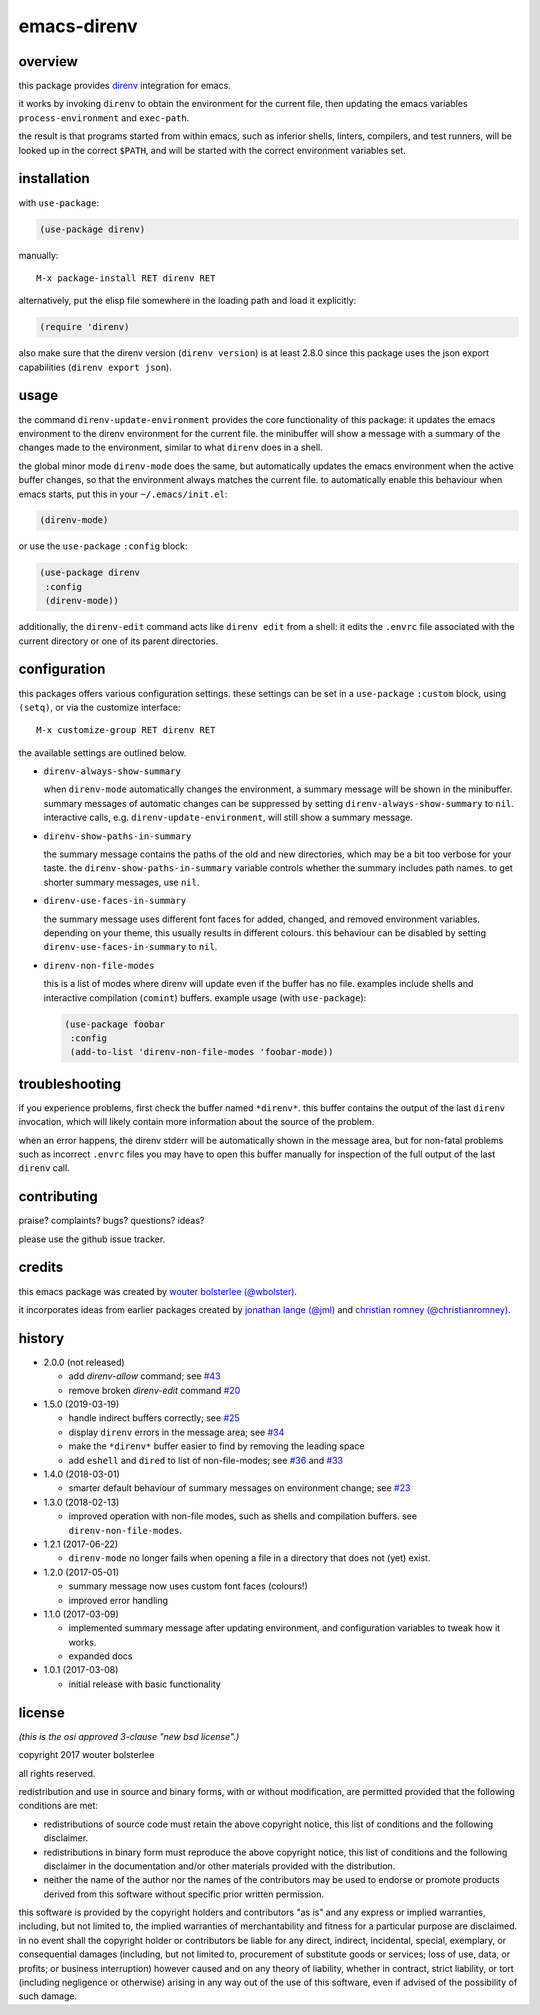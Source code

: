 ============
emacs-direnv
============

.. image:: https://melpa.org/packages/direnv-badge.svg
   :alt: melpa badge

.. image:: https://stable.melpa.org/packages/direnv-badge.svg
   :alt: melpa stable badge

.. _direnv: https://direnv.net/

overview
========

this package provides direnv_ integration for emacs.

.. image:: https://cloud.githubusercontent.com/assets/748944/23811101/c82c40d0-05d4-11e7-8a79-74e1d80fa5cf.png
   :alt: mandatory screenshot

it works by invoking
``direnv`` to obtain the environment
for the current file,
then updating the emacs variables
``process-environment`` and ``exec-path``.

the result is that
programs started from within emacs,
such as inferior shells, linters, compilers, and test runners,
will be looked up in the correct ``$PATH``,
and will be started
with the correct environment variables set.

installation
============

with ``use-package``:

.. code-block:: elisp

  (use-package direnv)

manually:

::

  M-x package-install RET direnv RET

alternatively, put the elisp file
somewhere in the loading path
and load it explicitly:

.. code-block:: elisp

  (require 'direnv)

also make sure
that the direnv version (``direnv version``)
is at least 2.8.0
since this package uses
the json export capabilities (``direnv export json``).

usage
=====

the command ``direnv-update-environment``
provides the core functionality of this package:
it updates the emacs environment
to the direnv environment for the current file.
the minibuffer will show a message
with a summary of the changes made to the environment,
similar to what ``direnv`` does in a shell.

the global minor mode ``direnv-mode`` does the same,
but automatically updates the emacs environment
when the active buffer changes,
so that the environment always matches the current file.
to automatically enable this behaviour when emacs starts,
put this in your ``~/.emacs/init.el``:

.. code-block:: elisp

  (direnv-mode)

or use the ``use-package`` ``:config`` block:

.. code-block:: elisp

  (use-package direnv
   :config
   (direnv-mode))

additionally, the ``direnv-edit`` command
acts like ``direnv edit`` from a shell:
it edits the ``.envrc`` file
associated with the current directory
or one of its parent directories.

configuration
=============

this packages offers various configuration settings.
these settings can be set in a ``use-package`` ``:custom`` block,
using ``(setq)``, or via the customize interface::

  M-x customize-group RET direnv RET

the available settings are outlined below.

* ``direnv-always-show-summary``

  when ``direnv-mode`` automatically changes the environment,
  a summary message will be shown in the minibuffer.
  summary messages of automatic changes can be suppressed
  by setting ``direnv-always-show-summary`` to ``nil``.
  interactive calls, e.g. ``direnv-update-environment``,
  will still show a summary message.

* ``direnv-show-paths-in-summary``

  the summary message contains
  the paths of the old and new directories,
  which may be a bit too verbose for your taste.
  the ``direnv-show-paths-in-summary`` variable
  controls whether the summary includes path names.
  to get shorter summary messages, use ``nil``.

* ``direnv-use-faces-in-summary``

  the summary message uses different font faces
  for added, changed, and removed environment variables.
  depending on your theme,
  this usually results in different colours.
  this behaviour can be disabled
  by setting ``direnv-use-faces-in-summary`` to ``nil``.

* ``direnv-non-file-modes``

  this is a list of modes
  where direnv will update
  even if the buffer has no file.
  examples include shells and
  interactive compilation (``comint``) buffers.
  example usage (with ``use-package``):

  .. code-block:: elisp

    (use-package foobar
     :config
     (add-to-list 'direnv-non-file-modes 'foobar-mode))


troubleshooting
===============

if you experience problems,
first check the buffer named ``*direnv*``.
this buffer contains
the output of the last ``direnv`` invocation,
which will likely contain more information
about the source of the problem.

when an error happens, the direnv stderr will
be automatically shown in the message area,
but for non-fatal problems
such as incorrect ``.envrc`` files
you may have to open this buffer manually for inspection
of the full output of the last ``direnv`` call.


contributing
============

praise? complaints? bugs? questions? ideas?

please use the github issue tracker.


credits
=======

this emacs package was created by
`wouter bolsterlee (@wbolster)
<https://github.com/wbolster>`_.

it incorporates ideas from earlier
packages created by
`jonathan lange (@jml)
<https://github.com/jml>`_
and
`christian romney (@christianromney)
<https://github.com/christianromney>`_.


history
=======

* 2.0.0 (not released)

  * add `direnv-allow` command; see
    `#43 <https://github.com/wbolster/emacs-direnv/pull/43>`_
  * remove broken `direnv-edit` command
    `#20 <https://github.com/wbolster/emacs-direnv/issues/20>`_

* 1.5.0 (2019-03-19)

  * handle indirect buffers correctly; see
    `#25 <https://github.com/wbolster/emacs-direnv/issues/25>`_
  * display ``direnv`` errors in the message area; see
    `#34 <https://github.com/wbolster/emacs-direnv/pull/34>`_
  * make the ``*direnv*`` buffer easier to find by removing the
    leading space
  * add ``eshell`` and ``dired`` to list of non-file-modes; see
    `#36 <https://github.com/wbolster/emacs-direnv/pull/36>`_ and
    `#33 <https://github.com/wbolster/emacs-direnv/issues/33>`_

* 1.4.0 (2018-03-01)

  * smarter default behaviour of summary messages on environment
    change; see
    `#23 <https://github.com/wbolster/emacs-direnv/issues/23>`_

* 1.3.0 (2018-02-13)

  * improved operation with non-file modes,
    such as shells and compilation buffers.
    see ``direnv-non-file-modes``.

* 1.2.1 (2017-06-22)

  * ``direnv-mode`` no longer fails when opening a file in
    a directory that does not (yet) exist.

* 1.2.0 (2017-05-01)

  * summary message now uses custom font faces (colours!)
  * improved error handling

* 1.1.0 (2017-03-09)

  * implemented summary message after updating environment,
    and configuration variables to tweak how it works.
  * expanded docs

* 1.0.1 (2017-03-08)

  * initial release with basic functionality


license
=======

*(this is the osi approved 3-clause "new bsd license".)*

copyright 2017 wouter bolsterlee

all rights reserved.

redistribution and use in source and binary forms, with or without
modification, are permitted provided that the following conditions are met:

* redistributions of source code must retain the above copyright notice, this
  list of conditions and the following disclaimer.

* redistributions in binary form must reproduce the above copyright notice, this
  list of conditions and the following disclaimer in the documentation and/or
  other materials provided with the distribution.

* neither the name of the author nor the names of the contributors may be used
  to endorse or promote products derived from this software without specific
  prior written permission.

this software is provided by the copyright holders and contributors "as is" and
any express or implied warranties, including, but not limited to, the implied
warranties of merchantability and fitness for a particular purpose are
disclaimed. in no event shall the copyright holder or contributors be liable
for any direct, indirect, incidental, special, exemplary, or consequential
damages (including, but not limited to, procurement of substitute goods or
services; loss of use, data, or profits; or business interruption) however
caused and on any theory of liability, whether in contract, strict liability,
or tort (including negligence or otherwise) arising in any way out of the use
of this software, even if advised of the possibility of such damage.

